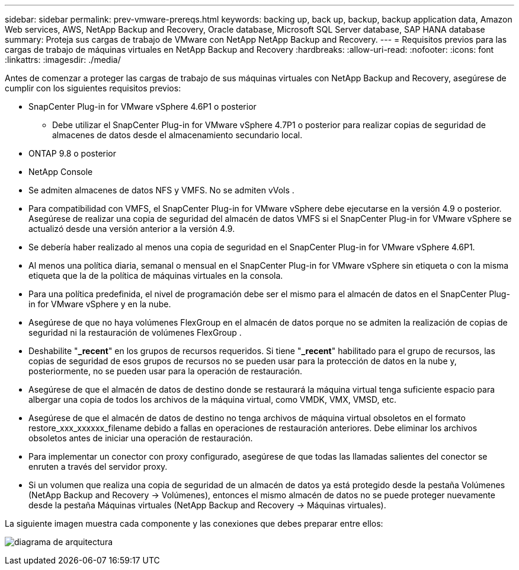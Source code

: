 ---
sidebar: sidebar 
permalink: prev-vmware-prereqs.html 
keywords: backing up, back up, backup, backup application data, Amazon Web services, AWS, NetApp Backup and Recovery, Oracle database, Microsoft SQL Server database, SAP HANA database 
summary: Proteja sus cargas de trabajo de VMware con NetApp NetApp Backup and Recovery. 
---
= Requisitos previos para las cargas de trabajo de máquinas virtuales en NetApp Backup and Recovery
:hardbreaks:
:allow-uri-read: 
:nofooter: 
:icons: font
:linkattrs: 
:imagesdir: ./media/


[role="lead"]
Antes de comenzar a proteger las cargas de trabajo de sus máquinas virtuales con NetApp Backup and Recovery, asegúrese de cumplir con los siguientes requisitos previos:

* SnapCenter Plug-in for VMware vSphere 4.6P1 o posterior
+
** Debe utilizar el SnapCenter Plug-in for VMware vSphere 4.7P1 o posterior para realizar copias de seguridad de almacenes de datos desde el almacenamiento secundario local.


* ONTAP 9.8 o posterior
* NetApp Console
* Se admiten almacenes de datos NFS y VMFS. No se admiten vVols .
* Para compatibilidad con VMFS, el SnapCenter Plug-in for VMware vSphere debe ejecutarse en la versión 4.9 o posterior.  Asegúrese de realizar una copia de seguridad del almacén de datos VMFS si el SnapCenter Plug-in for VMware vSphere se actualizó desde una versión anterior a la versión 4.9.
* Se debería haber realizado al menos una copia de seguridad en el SnapCenter Plug-in for VMware vSphere 4.6P1.
* Al menos una política diaria, semanal o mensual en el SnapCenter Plug-in for VMware vSphere sin etiqueta o con la misma etiqueta que la de la política de máquinas virtuales en la consola.
* Para una política predefinida, el nivel de programación debe ser el mismo para el almacén de datos en el SnapCenter Plug-in for VMware vSphere y en la nube.
* Asegúrese de que no haya volúmenes FlexGroup en el almacén de datos porque no se admiten la realización de copias de seguridad ni la restauración de volúmenes FlexGroup .
* Deshabilite "*_recent*" en los grupos de recursos requeridos.  Si tiene "*_recent*" habilitado para el grupo de recursos, las copias de seguridad de esos grupos de recursos no se pueden usar para la protección de datos en la nube y, posteriormente, no se pueden usar para la operación de restauración.
* Asegúrese de que el almacén de datos de destino donde se restaurará la máquina virtual tenga suficiente espacio para albergar una copia de todos los archivos de la máquina virtual, como VMDK, VMX, VMSD, etc.
* Asegúrese de que el almacén de datos de destino no tenga archivos de máquina virtual obsoletos en el formato restore_xxx_xxxxxx_filename debido a fallas en operaciones de restauración anteriores.  Debe eliminar los archivos obsoletos antes de iniciar una operación de restauración.
* Para implementar un conector con proxy configurado, asegúrese de que todas las llamadas salientes del conector se enruten a través del servidor proxy.
* Si un volumen que realiza una copia de seguridad de un almacén de datos ya está protegido desde la pestaña Volúmenes (NetApp Backup and Recovery -> Volúmenes), entonces el mismo almacén de datos no se puede proteger nuevamente desde la pestaña Máquinas virtuales (NetApp Backup and Recovery -> Máquinas virtuales).


La siguiente imagen muestra cada componente y las conexiones que debes preparar entre ellos:

image:cloud_backup_vm.png["diagrama de arquitectura"]
